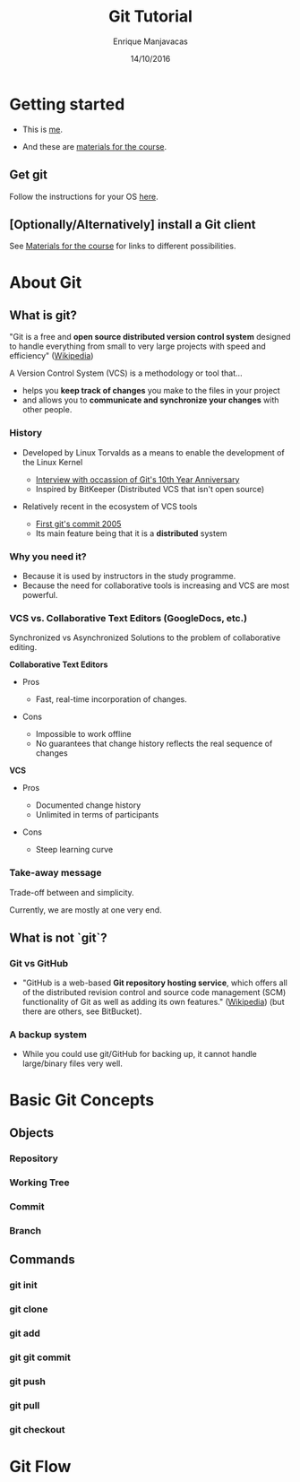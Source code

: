 #+Title: Git Tutorial
#+Author: Enrique Manjavacas
#+Date: 14/10/2016
#+Link: https://emanjavacas.github.com/slides/git-course

#+OPTIONS: reveal_center:t reveal_progress:t reveal_history:t reveal_control:t
#+OPTIONS: reveal_rolling_links:t reveal_keyboard:t reveal_overview:t num:t
#+OPTIONS: reveal_width:1200 reveal_height:800
#+OPTIONS: toc:2
#+REVEAL_MARGIN: 0.1
#+REVEAL_MIN_SCALE: 0.5
#+REVEAL_MAX_SCALE: 2.5
#+REVEAL_TRANS: nil
#+REVEAL_THEME: league
#+REVEAL_HLEVEL: 1
#+REVEAL_EXTRA_CSS: ./extra_git.css

* Getting started

#+attr_reveal: :frag (roll-in)
- This is [[https://emanjavacas.github.io][me]].

- And these are [[https://www.github.com/emanjavacas/git-course][materials for the course]].

** Get git

Follow the instructions for your OS [[https://git-scm.com/book/en/v2/Getting-Started-Installing-Git][here]].

** [Optionally/Alternatively] install a Git client 

See [[https://www.github.com/emanjavacas/git-course][Materials for the course]] for links to different possibilities.

* About Git

** What is git?

"Git is a free and *open source distributed version control system* designed to handle everything from small to very large projects with speed and efficiency" ([[https://en.wikipedia.org/wiki/Git_%28software%29][Wikipedia]])
   
#+REVEAL: split

A Version Control System (VCS) is a methodology or tool that...

#+attr_reveal: :frag (roll-in)
 - helps you *keep track of changes* you make to the files in your project
 - and allows you to *communicate and synchronize your changes* with other people.
   # 

*** History

#+attr_reveal: :frag (roll-in)
- Developed by Linux Torvalds as a means to enable the development of the Linux Kernel     
  #+attr_reveal: :frag (roll-in)
  - [[https://www.linux.com/blog/10-years-git-interview-git-creator-linus-torvalds][Interview with occassion of Git's 10th Year Anniversary]]
  - Inspired by BitKeeper (Distributed VCS that isn't open source)

- Relatively recent in the ecosystem of VCS tools
  #+attr_reveal: :frag (roll-in)
  - [[https://github.com/git/git/commit/e83c5163316f89bfbde7d9ab23ca2e25604af290][First git's commit 2005]]
  - Its main feature being that it is a *distributed* system

# Originally, these repositories were accessible only if you were logged
# directly into the machines they were stored on. tools such as CVS, and
# later Subversion, were created. They allowed developers to work remotely
# from the repository and send their changes back using a network connection.

# These systems follow a centralized repository model. That means there
# is one central repository that everyone sends their changes to. Each
# developer keeps a copy of the latest version of the repository, and when-
# ever they make a change to it, they send that change back to the main
# repository.

# Instead of having one central repository that
# you and everyone else on your team sends changes to, you each have
# your own repository that has the entire history of the project. Making
# a commit doesn’t involve connecting to a remote repository; the change
# is recorded in your local repository.

# Developers can have access to send the changes directly to the main
# repository (an action called pushing in Git), or they might have to
# submit patches, which are small sets of changes, to the project's maintainer
# and have them update the main repository.

# A centralized system is like having one bank that every developer on your team uses.
# A distributed system is like each developer having their own personal bank.

# Differences:
# ------------
# No need of internet connection for development
# Easy branching
# No need to set commit access policies

*** Why you need it?

 #+attr_reveal: :frag (roll-in)
 - Because it is used by instructors in the study programme.
 - Because the need for collaborative tools is increasing and VCS are most powerful.

*** VCS vs. Collaborative Text Editors (GoogleDocs, etc.)

Synchronized vs Asynchronized Solutions to the problem of collaborative editing.

#+REVEAL: split
*Collaborative Text Editors*
#+attr_reveal: :frag (roll-in)
- Pros
  #+attr_reveal: :frag (roll-in)
  - Fast, real-time incorporation of changes.

- Cons
  #+attr_reveal: :frag (roll-in)
  - Impossible to work offline
  - No guarantees that change history reflects the real sequence of changes

#+REVEAL: split
*VCS*
#+attr_reveal: :frag (roll-in)
- Pros
  #+attr_reveal: :frag (roll-in)
  - Documented change history
  - Unlimited in terms of participants

- Cons
  #+attr_reveal: :frag (roll-in)
  - Steep learning curve

*** Take-away message

    Trade-off between and simplicity.
    #+BEGIN_NOTES
    Currently, we are mostly at one very end.
    #+END_NOTES

** What is not `git`?

*** Git vs GitHub

#+attr_reveal: :frag (roll-in)
- "GitHub is a web-based *Git repository hosting service*, which offers all of the distributed revision control and source code management (SCM) functionality of Git as well as adding its own features." ([[https://en.wikipedia.org/wiki/GitHub][Wikipedia]]) (but there are others, see BitBucket).

*** A backup system

#+attr_reveal: :frag (roll-in)
- While you could use git/GitHub for backing up, it cannot handle large/binary files very well.

* Basic Git Concepts

** Objects

*** Repository

*** Working Tree

*** Commit

*** Branch

** Commands

*** git init

*** git clone

*** git add

*** git git commit

*** git push

*** git pull

*** git checkout

* Git Flow

